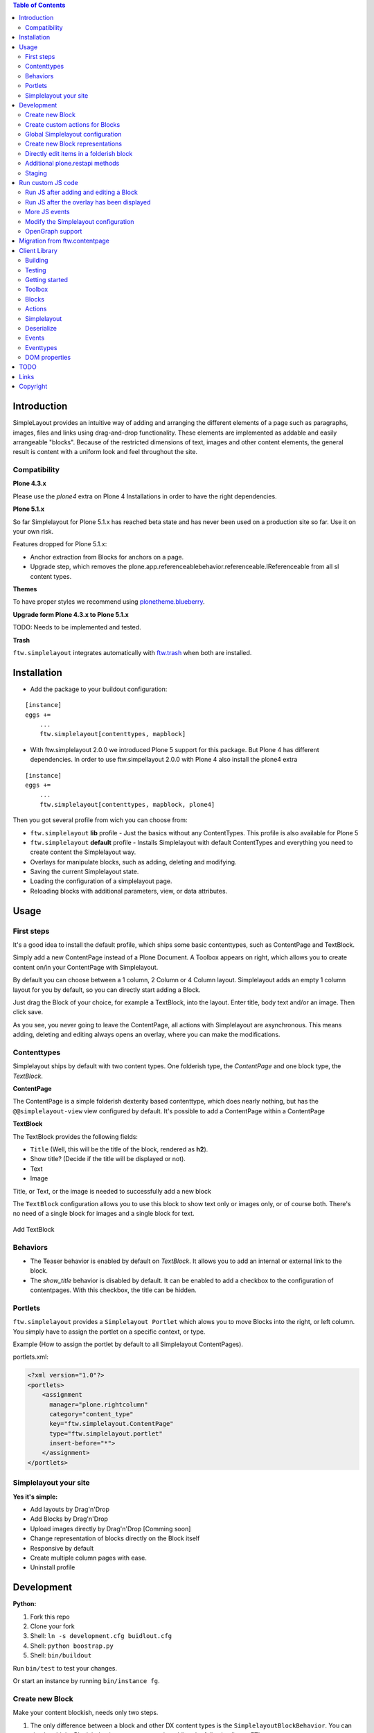 

.. contents:: Table of Contents




Introduction
============


SimpleLayout provides an intuitive way of adding and arranging the different
elements of a page such as paragraphs, images, files and links using
drag-and-drop functionality.
These elements are implemented as addable and easily arrangeable "blocks".
Because of the restricted dimensions of text, images and other content elements,
the general result is content with a uniform look and feel throughout the site.


Compatibility
-------------

**Plone 4.3.x**

.. image:: https://jenkins.4teamwork.ch/job/ftw.simplelayout-master-test-plone-4.3.x.cfg/badge/icon
   :target: https://jenkins.4teamwork.ch/job/ftw.simplelayout-master-test-plone-4.3.x.cfg


Please use the `plone4` extra on Plone 4 Installations in order to have the right dependencies.


**Plone 5.1.x**

So far Simplelayout for Plone 5.1.x has reached beta state and has never been used on a production site so far. Use it on your own risk.

Features dropped for Plone 5.1.x:

- Anchor extraction from Blocks for anchors on a page.
- Upgrade step, which removes the plone.app.referenceablebehavior.referenceable.IReferenceable from all sl content types.


**Themes**

To have proper styles we recommend using `plonetheme.blueberry <https://github.com/4teamwork/plonetheme.blueberry/>`_.


**Upgrade form Plone 4.3.x to Plone 5.1.x**

TODO: Needs to be implemented and tested.


**Trash**

``ftw.simplelayout`` integrates automatically with `ftw.trash`_ when both are installed.

Installation
============

- Add the package to your buildout configuration:

::

    [instance]
    eggs +=
        ...
        ftw.simplelayout[contenttypes, mapblock]


- With ftw.simplelayout 2.0.0 we introduced Plone 5 support for this package. But Plone 4 has different dependencies. In order to use ftw.simpellayout 2.0.0 with Plone 4 also install the plone4 extra

::

    [instance]
    eggs +=
        ...
        ftw.simplelayout[contenttypes, mapblock, plone4]


Then you got several profile from wich you can choose from:

- ``ftw.simplelayout`` **lib** profile - Just the basics without any ContentTypes. This profile is also available for Plone 5

- ``ftw.simplelayout`` **default** profile - Installs Simplelayout with default ContentTypes and everything you need to create content the Simplelayout way.

- Overlays for manipulate blocks, such as adding, deleting and modifying.
- Saving the current Simplelayout state.
- Loading the configuration of a simplelayout page.
- Reloading blocks with additional parameters, view, or data attributes.



Usage
=====

First steps
-----------

It's a good idea to install the default profile, which ships some basic contenttypes, such as ContentPage and TextBlock.

Simply add a new ContentPage instead of a Plone Document. A Toolbox appears on right, which allows you to create content on/in your ContentPage with Simplelayout.

By default you can choose between a 1 column, 2 Column or 4 Column layout.
Simplelayout adds an empty 1 column layout for you by default, so you can directly start adding a Block.

Just drag the Block of your choice, for example a TextBlock, into the layout. Enter title, body text and/or an image. Then click save.

As you see, you never going to leave the ContentPage, all actions with Simplelayout are asynchronous.
This means adding, deleting and editing always opens an overlay, where you can make the modifications.





Contenttypes
------------

Simplelayout ships by default with two content types.
One folderish type, the `ContentPage` and one block type, the `TextBlock`.


**ContentPage**

The ContentPage is a simple folderish dexterity based contenttype, which
does nearly nothing, but has the ``@@simplelayout-view`` view configured by default.
It's possible to add a ContentPage within a ContentPage

**TextBlock**

The TextBlock provides the following fields:

- ``Title`` (Well, this will be the title of the block, rendered as **h2**).
- Show title? (Decide if the title will be displayed or not).
- Text
- Image

Title, or Text, or the image is needed to successfully add a new block

The ``TextBlock`` configuration allows you to use this block to show text
only or images only, or of course both. There's no need of a single block for
images and a single block for text.

.. figure:: ./docs/_static/add_textblock.png
   :align: center
   :alt: Add TextBlock

   Add TextBlock


Behaviors
---------

- The Teaser behavior is enabled by default on `TextBlock`. It allows you to add an
  internal or external link to the block.

- The `show_title` behavior is disabled by default. It can be enabled to add a checkbox
  to the configuration of contentpages. With this checkbox, the title can be hidden.


Portlets
--------

``ftw.simplelayout`` provides a ``Simplelayout Portlet`` which alows you to move Blocks into the right, or left column.
You simply have to assign the portlet on a specific context, or type.

Example (How to assign the portlet by default to all Simplelayout ContentPages).

portlets.xml:

.. code-block:: xml

    <?xml version="1.0"?>
    <portlets>
        <assignment
          manager="plone.rightcolumn"
          category="content_type"
          key="ftw.simplelayout.ContentPage"
          type="ftw.simplelayout.portlet"
          insert-before="*">
        </assignment>
    </portlets>




Simplelayout your site
----------------------

**Yes it's simple:**

- Add layouts by Drag'n'Drop
- Add Blocks by Drag'n'Drop
- Upload images directly by Drag'n'Drop [Comming soon]
- Change representation of blocks directly on the Block itself
- Responsive by default
- Create multiple column pages with ease.
- Uninstall profile


Development
===========

**Python:**

1. Fork this repo
2. Clone your fork
3. Shell: ``ln -s development.cfg buidlout.cfg``
4. Shell: ``python boostrap.py``
5. Shell: ``bin/buildout``

Run ``bin/test`` to test your changes.

Or start an instance by running ``bin/instance fg``.


Create new Block
----------------

Make your content blockish, needs only two steps.


1. The only difference between a block and other DX content types is the ``SimplelayoutBlockBehavior``. You can simply add the Block behavior to your content by adding the following line to FTI:

.. code-block:: xml

    <property name="behaviors">
        <element value="ftw.simplelayout.interfaces.ISimplelayoutBlock" />
    </property>

2. In order you block knows how to represent himself on a simplelayout page you need to register a ``block_view`` for your Block.

Register view with zcml:

.. code-block:: xml

    <browser:page
        for="my.package.content.IMyBlock"
        name="block_view"
        permission="zope2.View"
        class=".myblock.MyBlockView"
        template="templates/myblockview.pt"
        />

Corresponding template:

.. code-block:: html

      <h2 tal:content="context/Title">Title of block</h2>

      <!-- Assume you got a text field on your content -->
      <div tal:replace="structure here/text/output | nothing" />


Well basically that's it :-) You just created a new block!!


Create custom actions for Blocks
--------------------------------


Global Simplelayout configuration
---------------------------------


Create new Block representations
--------------------------------

Directly edit items in a folderish block
----------------------------------------

For this purpose you can place a link in the rendered block.
Assume you want to edit a file in a listing block: you need a link, which is pointing to ``./sl-ajax-inner-edit-view``,
has the css class ``inneredit`` and a data attribute named ``uid`` containing the uid of the content.

.. code-block:: xml

    <a href="./sl-ajax-inner-edit-view"
       class="inneredit"
       tal:attributes="data-uid file_object/UID">EDIT</a>


After editing the content, the view automatically reloads the block.

Additional plone.restapi methods
--------------------------------

After creating blocks in a simplelayout content page they should be synchronized with the pages config. Otherwise
the order in the frontend might me wrong. It also removes objects which are in the pages config but not in the page itself.

To do this, you can simply send a RestAPI Post (more information about
`plone.restapi <https://github.com/plone/plone.restapi>`_ ) request to the path of your page, appended with
``@sl-synchronize-page-config-with-blocks``. A dict with ``added`` and ``removed`` block UIDs is returned.


Staging
-------

Simplelayout provides integration level tools for setting up a staging solution for content pages.
An ``IStaging`` adapter provides the functionality for making working copies and applying the
changed content of the working copy onto the baseline.
Simplelayout does not provide an integration; the integration must be implemented on project level.

Simple usage example:

.. code-block:: python

    from Acquisition import aq_inner
    from Acquisition import aq_parent
    from ftw.simplelayout.staging.interfaces import IStaging

    # Make a working copy of "baseline" in the folder "target"
    target = aq_parent(aq_inner(baseline))
    working_copy = IStaging(baseline).create_working_copy(target)

    # Apply the working copy content to the baseline:
    IStaging(working_copy).apply_working_copy()

    # Or discard the working copy:
    IStaging(working_copy).discard_working_copy()

Although the staging can be integrated in various ways (actions, events, etc.),
it is usually integrated in the workflow.
Since ``ftw.lawgiver >= 1.15.0``, it supports [intercepting transitions](https://github.com/4teamwork/ftw.lawgiver/blob/master/README.rst#intercept-and-customize-transitions),
which can be used for integrating a staging solution.

When the working copy is created, only simplelayout block children are copied from the baseline
to the working copy. This has the advantage that a root page of a large structure can be
revised and copied without a performance problem because of many subpages.

When the working copy is applied back, the content of its children are copied back to the
baseline. The simplalyout state and relations are updated accordingly.



Run custom JS code
==================

Some Blocks need to run some JS code after rendering or for the widget itself while adding/editing. For this use case you can simply listen to the jquerytools overlay events.

Run JS after adding and editing a Block
---------------------------------------

This example has been taken from the MapBlock.
It uses the ``onBeforeClose`` event of jquerytools Overlay to load the collectivegeo map.

.. code-block:: Javascript

    $(function(){
      $(document).on('onBeforeClose', '.overlay', function(){
        if ($.fn.collectivegeo) {
          $('.widget-cgmap').filter(':visible').collectivegeo();
        }
      });
    });


Run JS after the overlay has been displayed
-------------------------------------------

This example has been taken from the MapBlock.
It uses the ``onLoad`` event of jquerytools Overlay to load the collectivegeo map in edit mode.

.. code-block:: Javascript

    $(function(){
      $(document).on('onLoad', '.overlay', function(){
        if ($.fn.collectivegeo) {
          var maps = $('.widget-cgmap').filter(':visible');
          var map_widgets = $('.map-widget .widget-cgmap').filter(':visible');
          maps.collectivegeo();
          map_widgets.collectivegeo('add_edit_layer');
          map_widgets.collectivegeo('add_geocoder');
        }
      });
    });


More JS events
--------------

jQueryTools Overlay provides two more events:

- onBeforeLoad
- onClose

Check `jQueryTools Overlay Documentation <http://jquerytools.github.io/documentation/overlay>`_


Modify the Simplelayout configuration
-------------------------------------

The simplelayout JS lib can be modified by  the `data-sl-settings` on the simplelayout container. Currently supported settings:

- layouts
- canChangeLayouts

1. You're able to modify those settings globally through the Simplelayout control panel. For example:


.. code-block:: JSON

    {"layouts": [1]}

All Simplelayout sites are configured to have only 1 column Layouts

2. Using a ISimplelayoutContainerConfig Adapter, which adapts a `context` and `request`, which means you can have different settings for different Simplelayout enabled types.

Example:

.. code-block:: Python

    from ftw.simplelayout.contenttypes.contents.interfaces import IContentPage
    from ftw.simplelayout.interfaces import ISimplelayoutContainerConfig


    class ContenPageConfigAdapter(object):
        implements(ISimplelayoutContainerConfig)

        def __init__(self, context, request):
            pass

        def __call__(self, settings):
            settings['layouts'] = [1]

        def default_page_layout():
            return None

    provideAdapter(ContenPageConfigAdapter,
                   adapts=(IContentPage, Interface))

Note 1: The adapter gets called with the settings Dictionary, so you don't have to return it.

Note 2: With the ``default_page_layout`` method you can also define default layouts, which are pre renderd on a empty page.



3. Using the View itself, by overwrite the ``update_simplelayout_settings`` method.

.. code-block:: Python

    from ftw.simplelayout.browser.simplelayout import SimplelayoutView


    class CustomSimplelayoutView(SimplelayoutView):

        def update_simplelayout_settings(self, settings):
            settings['layouts'] = [1, 4]


4. By default the ``canChangeLayouts`` option is injected by the Simplelayout provider. It checks if the current logged in user has the ``ftw.simplelayout: Change Layouts`` permission.


OpenGraph support
-----------------
Simplelayouts provides a basic `OpenGraph <http://ogp.me/>`_ integration.
You can disable (Simplelayout Settings - Control Panel) Opengraph for the plone root as you wish, because it's enabled by default.
On Simplelayout sites itself the OpenGraph meta tags can be controlled by the `OpenGraph marker behavior`.


Migration from ftw.contentpage
==============================

This package is the successor of
`ftw.contentpage <https://github.com/4teamwork/ftw.contentpage>`_.
In order to migrate from `ftw.contentpage` types to `ftw.simplelayout` types,
take a look at the preconfigured inplace migrators in the `migration.py` of
`ftw.simplelayout`.

Client Library
==============

Building
--------

Rebuilding the library (resources/ftw.simplelayout.js):

.. code-block:: bash

    grunt dist

Watching for changes and rebuild the bundle automatically:

.. code-block:: bash

    grunt dev

or the default task

.. code-block:: bash

    grunt

Testing
-------

Running all test:

.. code-block:: bash

    npm test

or

.. code-block:: bash

    grunt test

Running a specific test:

.. code-block:: bash

    grunt test --grep="Name of your test"

Getting started
---------------

Toolbox
-------

Provide a toolbox instance for the simplelayout.

.. code-block:: javascript

    var toolbox = new Toolbox({
      layouts: [1, 2, 4],
      canChangeLayout: true, // Decides if toolbox get rendered
      blocks: [
        { title: "Textblock", contentType: "textblock", formUrl: "URL",
          actions: {
            edit: {
              class="edit",
              description: "Edit this block",
              someCustomAttribute: "someCustomValue"
            },
            move: {
              class: "move",
              description: "Move this block"
            }
          }
        },
        { title: "Listingblock", contentType: "listingblock", formUrl: "URL" }
      ],
      layoutActions: {
        actions: {
          move: {
            class: "iconmove move",
            title: "Move this layout arround."
          },
          delete: {
            class: "icondelete delete",
            title: "Delete this layout."
          }
        }
      },
      labels: {
        labelColumnPostfix: "Column(s)" // Used for label in toolbox
      }
    });

Blocks
------

+-------------+-------------+------------------------------------+
| key         | is required | description                        |
+-------------+-------------+------------------------------------+
| title       |             | Title in the toolbox               |
+-------------+-------------+------------------------------------+
| description |             | Used for titleattribute            |
+-------------+-------------+------------------------------------+
| contentType | yes         | Represents the type for each block |
+-------------+-------------+------------------------------------+
| actions     | yes         | Describes the actions              |
+-------------+-------------+------------------------------------+

Actions
-------

+-------------+-------------+------------------------------------+
| key         | is required | description                        |
+-------------+-------------+------------------------------------+
| key         | yes         | Name for the action                |
+-------------+-------------+------------------------------------+
| class       |             | Classattribute for the action      |
+-------------+-------------+------------------------------------+
| description |             | Used for title attribute           |
+-------------+-------------+------------------------------------+
| custom      |             | Will be provided as data attribute |
+-------------+-------------+------------------------------------+

Simplelayout
------------

Use toolbox instance for initializing a simplelayout.

.. code-block:: javascript

    var simplelayout = new Simplelayout({toolbox: toolbox});

Deserialize
-----------

Use existing markup for deserializing the simplelayout state.

Provided HTML Structure

.. code-block:: html

    <div class="sl-simplelayout" id="slot1">
      <div class="sl-layout">
        <div class="sl-column">
          <div class="sl-block" data-type="textblock">
            <div class="sl-block-content"></div>
          </div>
        </div>
        <div class="sl-column">
          <div class="sl-block" data-type="textblock">
            <div class="sl-block-content"></div>
          </div>
        </div>
        <div class="sl-column">
          <div class="sl-block" data-type="textblock">
            <div class="sl-block-content">
              <p>I am a textblock</p>
            </div>
          </div>
        </div>
        <div class="sl-column"></div>
      </div>
    </div>

Make sure that each datatype in the structure is covered in the toolbox.

Events
------

Attach events using the singleton instance of eventEmitter.

.. code-block:: javascript

    var simplelayout = new Simplelayout({toolbox: toolbox});
    simplelayout.on(eventType, callback);

Eventtypes
----------

blockInserted(block)

block-committed(block)

block-rollbacked(block)

beforeBlockMoved(block)

blockMoved(block)

blockDeleted(block)

layoutInserted(layout)

layout-committed(layout)

layout-rollbacked(layout)

layoutMoved(layout)

layoutDeleted(layout)

DOM properties
--------------

Each block and layout is represented in the DOM through an ID.

Each DOM element provides the following properties:

- object --> object representation in simplelayout
- parent --> parent object representation in simplelayout
- id --> generated UUID for this element
- represents --> representer from origin (empty if object only exists local)

These properties can get extracted as a jQueryElement:

.. code-block:: javascript

    var block = $(".sl-block").first();
    var blockObj = block.data().object;


TODO
====
- Update/Finish examples.
- Update/Add images (animated gifs).
- Improve Plone 5 support (probably with plone 5 contentttypes).
- Archetypes block integration (for legacy packages).

Links
=====

- Github: https://github.com/4teamwork/ftw.simplelayout
- Issues: https://github.com/4teamwork/ftw.simplelayout/issues
- Pypi: http://pypi.python.org/pypi/ftw.simplelayout
- Continuous integration: https://jenkins.4teamwork.ch/search?q=ftw.simplelayout

Copyright
=========

This package is copyright by `4teamwork <http://www.4teamwork.ch/>`_.

``ftw.simplelayout`` is licensed under GNU General Public License, version 2.

.. _ftw.trash: https://github.com/4teamwork/ftw.trash

